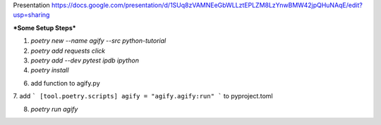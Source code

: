 Presentation
https://docs.google.com/presentation/d/1SUq8zVAMNEeGbWLLztEPLZM8LzYnwBMW42jpQHuNAqE/edit?usp=sharing

***Some Setup Steps***

1. `poetry new --name agify --src python-tutorial`

2. `poetry add requests click`

3. `poetry add --dev pytest ipdb ipython`

4. `poetry install`

6. add function to agify.py

7. add
```
[tool.poetry.scripts] agify = "agify.agify:run"
```
to pyproject.toml

8. `poetry run agify`